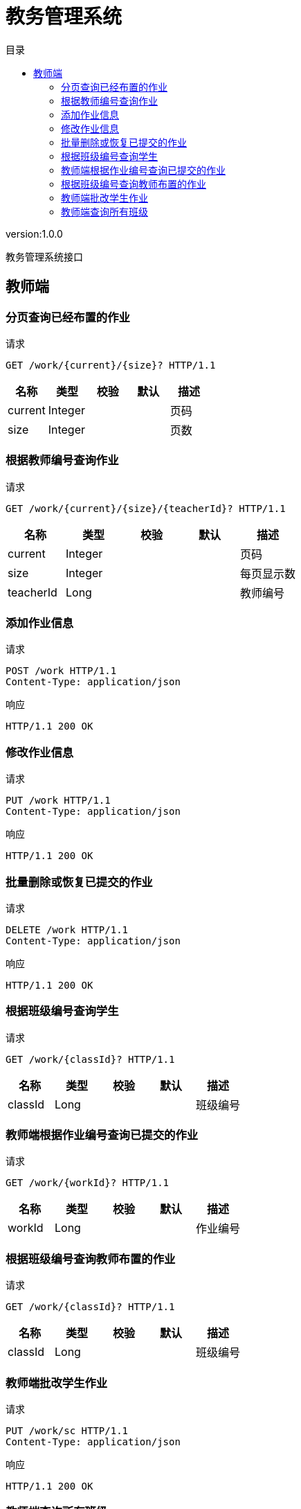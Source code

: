 = 教务管理系统
:doctype: book
:toc: left
:toclevels: 3
:toc-title: 目录
:source-highlighter: highlightjs

[%hardbreaks]
version:1.0.0

[%hardbreaks]
教务管理系统接口


== 教师端

=== 分页查询已经布置的作业
请求
[source,HTTP ]
----
GET /work/{current}/{size}? HTTP/1.1

----

[options="header"]
|===
|+名称+|+类型+|+校验+|+默认+|+描述+
|+current+|+Integer+|||+页码+
|+size+|+Integer+|||+页数+
|===


=== 根据教师编号查询作业
请求
[source,HTTP ]
----
GET /work/{current}/{size}/{teacherId}? HTTP/1.1

----

[options="header"]
|===
|+名称+|+类型+|+校验+|+默认+|+描述+
|+current+|+Integer+|||+页码+
|+size+|+Integer+|||+每页显示数+
|+teacherId+|+Long+|||+教师编号+
|===


=== 添加作业信息
请求
[source,HTTP ]
----
POST /work HTTP/1.1
Content-Type: application/json

----

响应
[source,HTTP ]
----
HTTP/1.1 200 OK


----


=== 修改作业信息
请求
[source,HTTP ]
----
PUT /work HTTP/1.1
Content-Type: application/json

----

响应
[source,HTTP ]
----
HTTP/1.1 200 OK


----


=== 批量删除或恢复已提交的作业
请求
[source,HTTP ]
----
DELETE /work HTTP/1.1
Content-Type: application/json

----

响应
[source,HTTP ]
----
HTTP/1.1 200 OK


----


=== 根据班级编号查询学生
请求
[source,HTTP ]
----
GET /work/{classId}? HTTP/1.1

----

[options="header"]
|===
|+名称+|+类型+|+校验+|+默认+|+描述+
|+classId+|+Long+|||+班级编号+
|===


=== 教师端根据作业编号查询已提交的作业
请求
[source,HTTP ]
----
GET /work/{workId}? HTTP/1.1

----

[options="header"]
|===
|+名称+|+类型+|+校验+|+默认+|+描述+
|+workId+|+Long+|||+作业编号+
|===


=== 根据班级编号查询教师布置的作业
请求
[source,HTTP ]
----
GET /work/{classId}? HTTP/1.1

----

[options="header"]
|===
|+名称+|+类型+|+校验+|+默认+|+描述+
|+classId+|+Long+|||+班级编号+
|===


=== 教师端批改学生作业
请求
[source,HTTP ]
----
PUT /work/sc HTTP/1.1
Content-Type: application/json

----

响应
[source,HTTP ]
----
HTTP/1.1 200 OK


----


=== 教师端查询所有班级
请求
[source,HTTP ]
----
GET /work HTTP/1.1

----

响应
[source,HTTP ]
----
HTTP/1.1 200 OK

[ null ]
----

